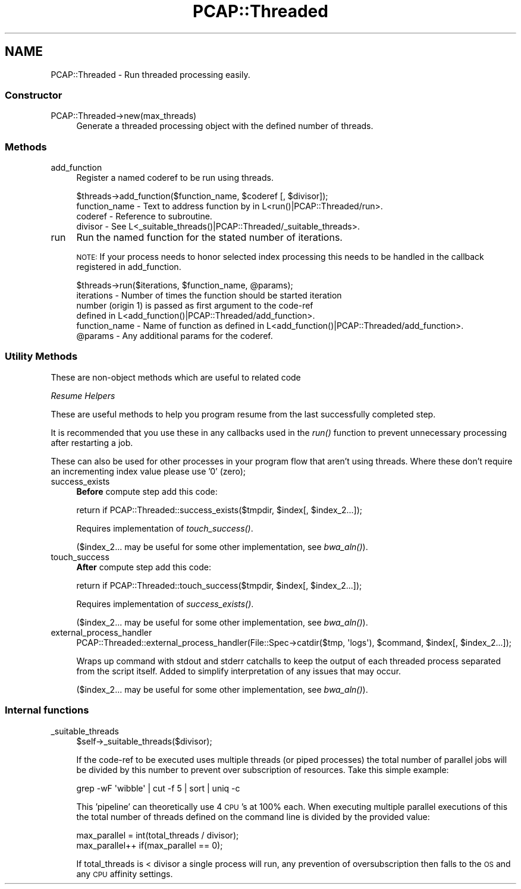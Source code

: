 .\" Automatically generated by Pod::Man 2.25 (Pod::Simple 3.16)
.\"
.\" Standard preamble:
.\" ========================================================================
.de Sp \" Vertical space (when we can't use .PP)
.if t .sp .5v
.if n .sp
..
.de Vb \" Begin verbatim text
.ft CW
.nf
.ne \\$1
..
.de Ve \" End verbatim text
.ft R
.fi
..
.\" Set up some character translations and predefined strings.  \*(-- will
.\" give an unbreakable dash, \*(PI will give pi, \*(L" will give a left
.\" double quote, and \*(R" will give a right double quote.  \*(C+ will
.\" give a nicer C++.  Capital omega is used to do unbreakable dashes and
.\" therefore won't be available.  \*(C` and \*(C' expand to `' in nroff,
.\" nothing in troff, for use with C<>.
.tr \(*W-
.ds C+ C\v'-.1v'\h'-1p'\s-2+\h'-1p'+\s0\v'.1v'\h'-1p'
.ie n \{\
.    ds -- \(*W-
.    ds PI pi
.    if (\n(.H=4u)&(1m=24u) .ds -- \(*W\h'-12u'\(*W\h'-12u'-\" diablo 10 pitch
.    if (\n(.H=4u)&(1m=20u) .ds -- \(*W\h'-12u'\(*W\h'-8u'-\"  diablo 12 pitch
.    ds L" ""
.    ds R" ""
.    ds C` ""
.    ds C' ""
'br\}
.el\{\
.    ds -- \|\(em\|
.    ds PI \(*p
.    ds L" ``
.    ds R" ''
'br\}
.\"
.\" Escape single quotes in literal strings from groff's Unicode transform.
.ie \n(.g .ds Aq \(aq
.el       .ds Aq '
.\"
.\" If the F register is turned on, we'll generate index entries on stderr for
.\" titles (.TH), headers (.SH), subsections (.SS), items (.Ip), and index
.\" entries marked with X<> in POD.  Of course, you'll have to process the
.\" output yourself in some meaningful fashion.
.ie \nF \{\
.    de IX
.    tm Index:\\$1\t\\n%\t"\\$2"
..
.    nr % 0
.    rr F
.\}
.el \{\
.    de IX
..
.\}
.\"
.\" Accent mark definitions (@(#)ms.acc 1.5 88/02/08 SMI; from UCB 4.2).
.\" Fear.  Run.  Save yourself.  No user-serviceable parts.
.    \" fudge factors for nroff and troff
.if n \{\
.    ds #H 0
.    ds #V .8m
.    ds #F .3m
.    ds #[ \f1
.    ds #] \fP
.\}
.if t \{\
.    ds #H ((1u-(\\\\n(.fu%2u))*.13m)
.    ds #V .6m
.    ds #F 0
.    ds #[ \&
.    ds #] \&
.\}
.    \" simple accents for nroff and troff
.if n \{\
.    ds ' \&
.    ds ` \&
.    ds ^ \&
.    ds , \&
.    ds ~ ~
.    ds /
.\}
.if t \{\
.    ds ' \\k:\h'-(\\n(.wu*8/10-\*(#H)'\'\h"|\\n:u"
.    ds ` \\k:\h'-(\\n(.wu*8/10-\*(#H)'\`\h'|\\n:u'
.    ds ^ \\k:\h'-(\\n(.wu*10/11-\*(#H)'^\h'|\\n:u'
.    ds , \\k:\h'-(\\n(.wu*8/10)',\h'|\\n:u'
.    ds ~ \\k:\h'-(\\n(.wu-\*(#H-.1m)'~\h'|\\n:u'
.    ds / \\k:\h'-(\\n(.wu*8/10-\*(#H)'\z\(sl\h'|\\n:u'
.\}
.    \" troff and (daisy-wheel) nroff accents
.ds : \\k:\h'-(\\n(.wu*8/10-\*(#H+.1m+\*(#F)'\v'-\*(#V'\z.\h'.2m+\*(#F'.\h'|\\n:u'\v'\*(#V'
.ds 8 \h'\*(#H'\(*b\h'-\*(#H'
.ds o \\k:\h'-(\\n(.wu+\w'\(de'u-\*(#H)/2u'\v'-.3n'\*(#[\z\(de\v'.3n'\h'|\\n:u'\*(#]
.ds d- \h'\*(#H'\(pd\h'-\w'~'u'\v'-.25m'\f2\(hy\fP\v'.25m'\h'-\*(#H'
.ds D- D\\k:\h'-\w'D'u'\v'-.11m'\z\(hy\v'.11m'\h'|\\n:u'
.ds th \*(#[\v'.3m'\s+1I\s-1\v'-.3m'\h'-(\w'I'u*2/3)'\s-1o\s+1\*(#]
.ds Th \*(#[\s+2I\s-2\h'-\w'I'u*3/5'\v'-.3m'o\v'.3m'\*(#]
.ds ae a\h'-(\w'a'u*4/10)'e
.ds Ae A\h'-(\w'A'u*4/10)'E
.    \" corrections for vroff
.if v .ds ~ \\k:\h'-(\\n(.wu*9/10-\*(#H)'\s-2\u~\d\s+2\h'|\\n:u'
.if v .ds ^ \\k:\h'-(\\n(.wu*10/11-\*(#H)'\v'-.4m'^\v'.4m'\h'|\\n:u'
.    \" for low resolution devices (crt and lpr)
.if \n(.H>23 .if \n(.V>19 \
\{\
.    ds : e
.    ds 8 ss
.    ds o a
.    ds d- d\h'-1'\(ga
.    ds D- D\h'-1'\(hy
.    ds th \o'bp'
.    ds Th \o'LP'
.    ds ae ae
.    ds Ae AE
.\}
.rm #[ #] #H #V #F C
.\" ========================================================================
.\"
.IX Title "PCAP::Threaded 3pm"
.TH PCAP::Threaded 3pm "2014-03-11" "perl v5.14.2" "User Contributed Perl Documentation"
.\" For nroff, turn off justification.  Always turn off hyphenation; it makes
.\" way too many mistakes in technical documents.
.if n .ad l
.nh
.SH "NAME"
PCAP::Threaded \- Run threaded processing easily.
.SS "Constructor"
.IX Subsection "Constructor"
.IP "PCAP::Threaded\->new(max_threads)" 4
.IX Item "PCAP::Threaded->new(max_threads)"
Generate a threaded processing object with the defined number of threads.
.SS "Methods"
.IX Subsection "Methods"
.IP "add_function" 4
.IX Item "add_function"
Register a named coderef to be run using threads.
.Sp
.Vb 1
\&  $threads\->add_function($function_name, $coderef [, $divisor]);
\&
\&  function_name \- Text to address function by in L<run()|PCAP::Threaded/run>.
\&  coderef       \- Reference to subroutine.
\&  divisor       \- See L<_suitable_threads()|PCAP::Threaded/_suitable_threads>.
.Ve
.IP "run" 4
.IX Item "run"
Run the named function for the stated number of iterations.
.Sp
\&\s-1NOTE:\s0 If your process needs to honor selected index processing this needs to be handled in the
callback registered in add_function.
.Sp
.Vb 1
\&  $threads\->run($iterations, $function_name, @params);
\&
\&  iterations    \- Number of times the function should be started iteration
\&                  number (origin 1) is passed as first argument to the code\-ref
\&                  defined in L<add_function()|PCAP::Threaded/add_function>.
\&  function_name \- Name of function as defined in L<add_function()|PCAP::Threaded/add_function>.
\&  @params       \- Any additional params for the coderef.
.Ve
.SS "Utility Methods"
.IX Subsection "Utility Methods"
These are non-object methods which are useful to related code
.PP
\fIResume Helpers\fR
.IX Subsection "Resume Helpers"
.PP
These are useful methods to help you program resume from the last successfully completed step.
.PP
It is recommended that you use these in any callbacks used in the
\&\fIrun()\fR function to prevent unnecessary processing after restarting
a job.
.PP
These can also be used for other processes in your program flow that aren't using threads.  Where
these don't require an incrementing index value please use '0' (zero);
.IP "success_exists" 4
.IX Item "success_exists"
\&\fBBefore\fR compute step add this code:
.Sp
.Vb 1
\&  return if PCAP::Threaded::success_exists($tmpdir, $index[, $index_2...]);
.Ve
.Sp
Requires implementation of \fItouch_success()\fR.
.Sp
($index_2... may be useful for some other implementation, see \fIbwa_aln()\fR).
.IP "touch_success" 4
.IX Item "touch_success"
\&\fBAfter\fR compute step add this code:
.Sp
.Vb 1
\&  return if PCAP::Threaded::touch_success($tmpdir, $index[, $index_2...]);
.Ve
.Sp
Requires implementation of \fIsuccess_exists()\fR.
.Sp
($index_2... may be useful for some other implementation, see \fIbwa_aln()\fR).
.IP "external_process_handler" 4
.IX Item "external_process_handler"
.Vb 1
\&  PCAP::Threaded::external_process_handler(File::Spec\->catdir($tmp, \*(Aqlogs\*(Aq), $command, $index[, $index_2...]);
.Ve
.Sp
Wraps up command with stdout and stderr catchalls to keep the output of each threaded process
separated from the script itself.  Added to simplify interpretation of any issues that may occur.
.Sp
($index_2... may be useful for some other implementation, see \fIbwa_aln()\fR).
.SS "Internal functions"
.IX Subsection "Internal functions"
.IP "_suitable_threads" 4
.IX Item "_suitable_threads"
.Vb 1
\&  $self\->_suitable_threads($divisor);
.Ve
.Sp
If the code-ref to be executed uses multiple threads (or piped processes) the total number of
parallel jobs will be divided by this number to prevent over subscription of resources.  Take this
simple example:
.Sp
.Vb 1
\&  grep \-wF \*(Aqwibble\*(Aq | cut \-f 5 | sort | uniq \-c
.Ve
.Sp
This 'pipeline' can theoretically use 4 \s-1CPU\s0's at 100% each.  When executing multiple parallel
executions of this the total number of threads defined on the command line is divided by the
provided value:
.Sp
.Vb 2
\&  max_parallel = int(total_threads / divisor);
\&  max_parallel++ if(max_parallel == 0);
.Ve
.Sp
If total_threads is < divisor a single process will run, any prevention of oversubscription then
falls to the \s-1OS\s0 and any \s-1CPU\s0 affinity settings.

